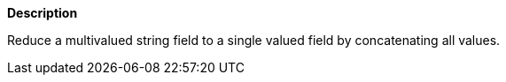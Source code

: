 // This is generated by ESQL's AbstractFunctionTestCase. Do no edit it.

*Description*

Reduce a multivalued string field to a single valued field by concatenating all values.

